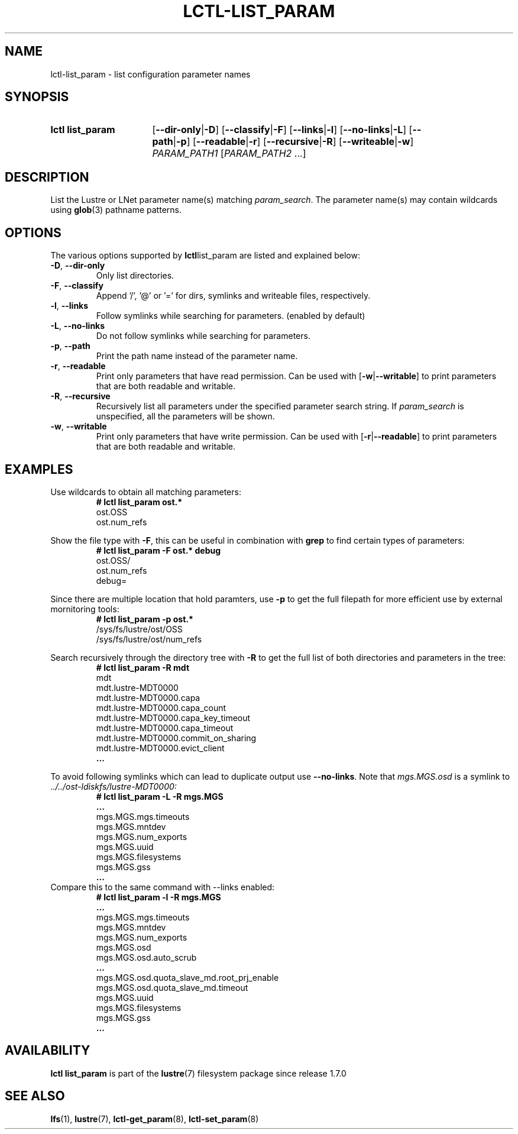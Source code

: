 .TH LCTL-LIST_PARAM 8 2024-08-13 Lustre "Lustre Configuration Utilities"
.SH NAME
lctl-list_param \- list configuration parameter names
.SH SYNOPSIS
.SY "lctl list_param"
.RB [ --dir-only | -D ]
.RB [ --classify | -F ]
.RB [ --links | -l ]
.RB [ --no-links | -L ]
.RB [ --path | -p ]
.RB [ --readable | -r ]
.RB [ --recursive | -R ]
.RB [ --writeable | -w ]
.IR PARAM_PATH1 " [" PARAM_PATH2 " ...]"
.YS
.SH DESCRIPTION
List the Lustre or LNet parameter name(s) matching
.IR param_search .
The parameter name(s) may contain wildcards using
.BR glob (3)
pathname patterns.
.SH OPTIONS
The various options supported by
.BR lctl list_param
are listed and explained below:
.TP
.BR -D ", " --dir-only
Only list directories.
.TP
.BR -F ", " --classify
Append '/', '@' or '=' for dirs, symlinks and writeable files, respectively.
.TP
.BR -l ", " --links
Follow symlinks while searching for parameters. (enabled by default)
.TP
.BR -L ", " --no-links
Do not follow symlinks while searching for parameters.
.TP
.BR -p ", " --path
Print the path name instead of the parameter name.
.TP
.BR -r ", " --readable
Print only parameters that have read permission. Can be used with
.RB [ -w | --writable ]
to print parameters that are both readable and writable.
.TP
.BR -R ", " --recursive
Recursively list all parameters under the specified parameter search string. If
.I param_search
is unspecified, all the parameters will be shown.
.TP
.BR -w ", " --writable
Print only parameters that have write permission. Can be used with
.RB [ -r | --readable ]
to print parameters that are both readable and writable.
.SH EXAMPLES
Use wildcards to obtain all matching parameters:
.RS
.EX
.B # lctl list_param ost.*
ost.OSS
ost.num_refs
.EE
.RE
.PP
Show the file type with
.BR -F ,
this can be useful in combination with
.B grep
to find certain types of parameters:
.RS
.EX
.B # lctl list_param -F ost.* debug
ost.OSS/
ost.num_refs
debug=
.EE
.RE
.PP
Since there are multiple location that hold paramters, use
.B -p
to get the full filepath for more efficient use by external mornitoring tools:
.RS
.EX
.B # lctl list_param -p ost.*
/sys/fs/lustre/ost/OSS
/sys/fs/lustre/ost/num_refs
.EE
.RE
.PP
Search recursively through the directory tree with
.B -R
to get the full list of both directories and parameters in the tree:
.RS
.EX
.B # lctl list_param -R mdt
mdt
mdt.lustre-MDT0000
mdt.lustre-MDT0000.capa
mdt.lustre-MDT0000.capa_count
mdt.lustre-MDT0000.capa_key_timeout
mdt.lustre-MDT0000.capa_timeout
mdt.lustre-MDT0000.commit_on_sharing
mdt.lustre-MDT0000.evict_client
.B ...
.EE
.RE
.PP
To avoid following symlinks which can lead to duplicate output use
.BR --no-links .
Note that
.I mgs.MGS.osd
is a symlink to
.I ../../ost-ldiskfs/lustre-MDT0000:
.RS
.EX
.B # lctl list_param -L -R mgs.MGS
.B ...
mgs.MGS.mgs.timeouts
mgs.MGS.mntdev
mgs.MGS.num_exports
mgs.MGS.uuid
mgs.MGS.filesystems
mgs.MGS.gss
.B ...
.EE
.RE
Compare this to the same command with --links enabled:
.RS
.EX
.B # lctl list_param -l -R mgs.MGS
.B ...
mgs.MGS.mgs.timeouts
mgs.MGS.mntdev
mgs.MGS.num_exports
mgs.MGS.osd
mgs.MGS.osd.auto_scrub
.B ...
mgs.MGS.osd.quota_slave_md.root_prj_enable
mgs.MGS.osd.quota_slave_md.timeout
mgs.MGS.uuid
mgs.MGS.filesystems
mgs.MGS.gss
.B ...
.EE
.RE
.SH AVAILABILITY
.B lctl list_param
is part of the
.BR lustre (7)
filesystem package since release 1.7.0
.\" Added in commit 1.6.1-3050-g04248c9069
.SH SEE ALSO
.BR lfs (1),
.BR lustre (7),
.BR lctl-get_param (8),
.BR lctl-set_param (8)
